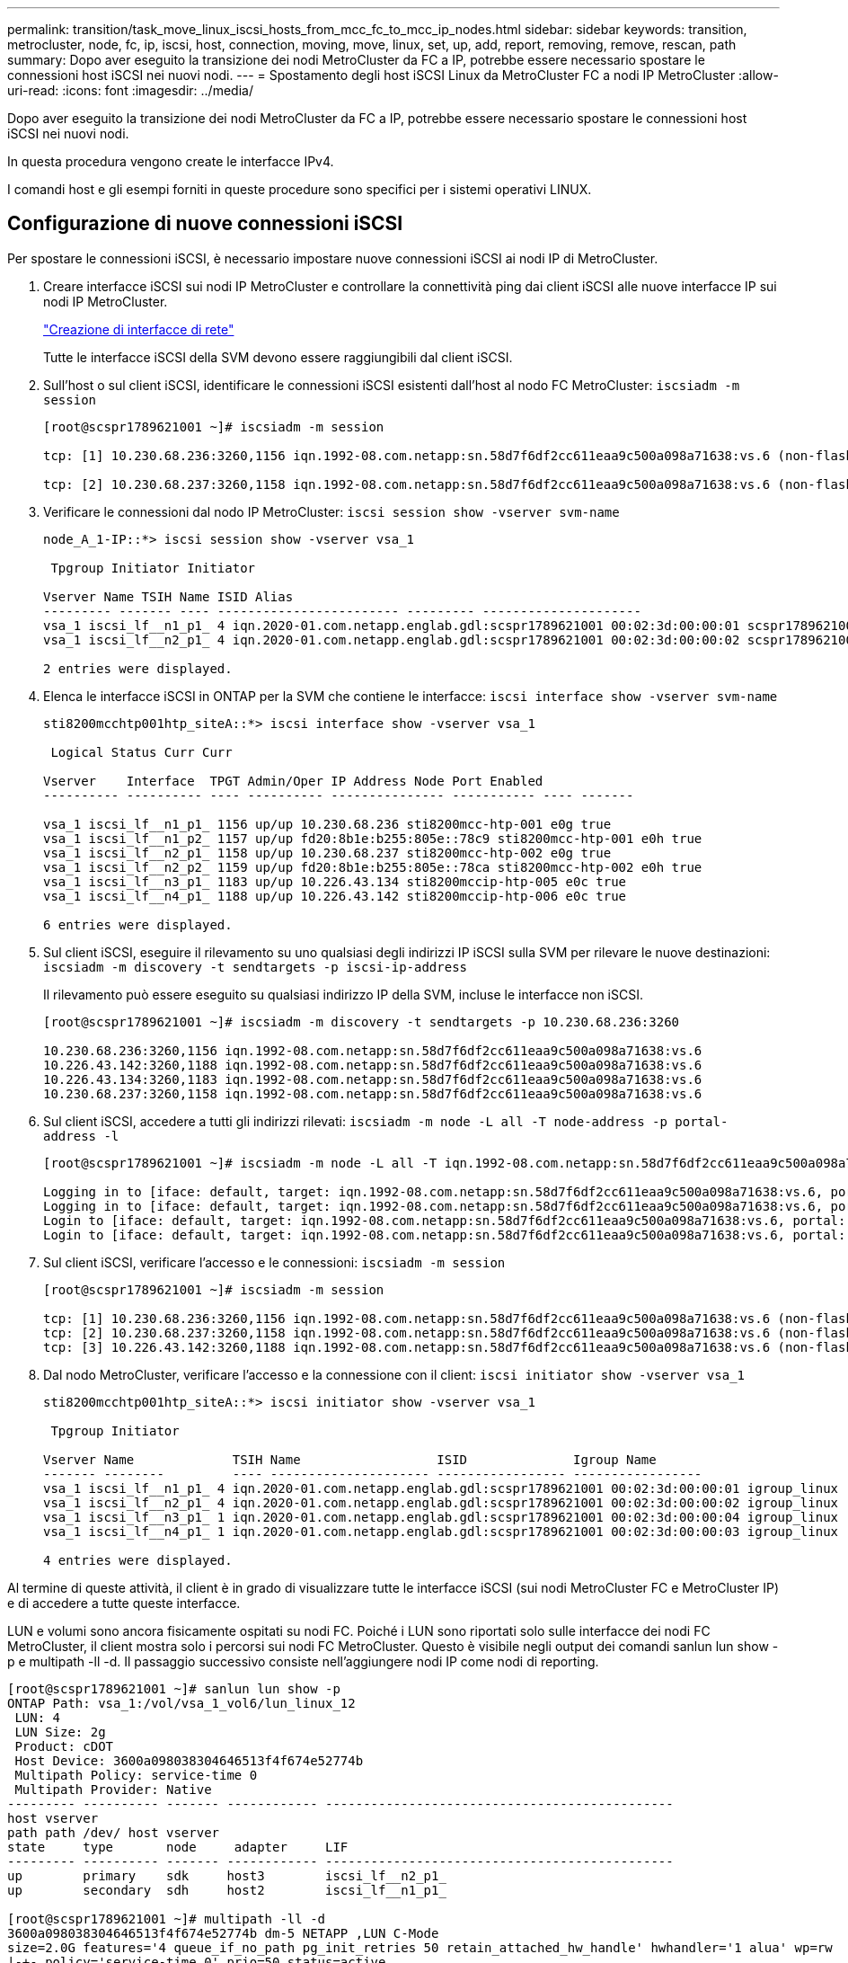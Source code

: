 ---
permalink: transition/task_move_linux_iscsi_hosts_from_mcc_fc_to_mcc_ip_nodes.html 
sidebar: sidebar 
keywords: transition, metrocluster, node, fc, ip, iscsi, host, connection, moving, move, linux, set, up, add, report, removing, remove, rescan, path 
summary: Dopo aver eseguito la transizione dei nodi MetroCluster da FC a IP, potrebbe essere necessario spostare le connessioni host iSCSI nei nuovi nodi. 
---
= Spostamento degli host iSCSI Linux da MetroCluster FC a nodi IP MetroCluster
:allow-uri-read: 
:icons: font
:imagesdir: ../media/


[role="lead"]
Dopo aver eseguito la transizione dei nodi MetroCluster da FC a IP, potrebbe essere necessario spostare le connessioni host iSCSI nei nuovi nodi.

In questa procedura vengono create le interfacce IPv4.

I comandi host e gli esempi forniti in queste procedure sono specifici per i sistemi operativi LINUX.



== Configurazione di nuove connessioni iSCSI

[role="lead"]
Per spostare le connessioni iSCSI, è necessario impostare nuove connessioni iSCSI ai nodi IP di MetroCluster.

. Creare interfacce iSCSI sui nodi IP MetroCluster e controllare la connettività ping dai client iSCSI alle nuove interfacce IP sui nodi IP MetroCluster.
+
https://docs.netapp.com/us-en/ontap/networking/create_a_lif.html["Creazione di interfacce di rete"^]

+
Tutte le interfacce iSCSI della SVM devono essere raggiungibili dal client iSCSI.

. Sull'host o sul client iSCSI, identificare le connessioni iSCSI esistenti dall'host al nodo FC MetroCluster: `iscsiadm -m session`
+
[listing]
----
[root@scspr1789621001 ~]# iscsiadm -m session

tcp: [1] 10.230.68.236:3260,1156 iqn.1992-08.com.netapp:sn.58d7f6df2cc611eaa9c500a098a71638:vs.6 (non-flash)

tcp: [2] 10.230.68.237:3260,1158 iqn.1992-08.com.netapp:sn.58d7f6df2cc611eaa9c500a098a71638:vs.6 (non-flash)
----
. Verificare le connessioni dal nodo IP MetroCluster: `iscsi session show -vserver svm-name`
+
[listing]
----
node_A_1-IP::*> iscsi session show -vserver vsa_1

 Tpgroup Initiator Initiator

Vserver Name TSIH Name ISID Alias
--------- ------- ---- ------------------------ --------- ---------------------
vsa_1 iscsi_lf__n1_p1_ 4 iqn.2020-01.com.netapp.englab.gdl:scspr1789621001 00:02:3d:00:00:01 scspr1789621001.gdl.englab.netapp.com
vsa_1 iscsi_lf__n2_p1_ 4 iqn.2020-01.com.netapp.englab.gdl:scspr1789621001 00:02:3d:00:00:02 scspr1789621001.gdl.englab.netapp.com

2 entries were displayed.
----
. Elenca le interfacce iSCSI in ONTAP per la SVM che contiene le interfacce: `iscsi interface show -vserver svm-name`
+
[listing]
----
sti8200mcchtp001htp_siteA::*> iscsi interface show -vserver vsa_1

 Logical Status Curr Curr

Vserver    Interface  TPGT Admin/Oper IP Address Node Port Enabled
---------- ---------- ---- ---------- --------------- ----------- ---- -------

vsa_1 iscsi_lf__n1_p1_ 1156 up/up 10.230.68.236 sti8200mcc-htp-001 e0g true
vsa_1 iscsi_lf__n1_p2_ 1157 up/up fd20:8b1e:b255:805e::78c9 sti8200mcc-htp-001 e0h true
vsa_1 iscsi_lf__n2_p1_ 1158 up/up 10.230.68.237 sti8200mcc-htp-002 e0g true
vsa_1 iscsi_lf__n2_p2_ 1159 up/up fd20:8b1e:b255:805e::78ca sti8200mcc-htp-002 e0h true
vsa_1 iscsi_lf__n3_p1_ 1183 up/up 10.226.43.134 sti8200mccip-htp-005 e0c true
vsa_1 iscsi_lf__n4_p1_ 1188 up/up 10.226.43.142 sti8200mccip-htp-006 e0c true

6 entries were displayed.
----
. Sul client iSCSI, eseguire il rilevamento su uno qualsiasi degli indirizzi IP iSCSI sulla SVM per rilevare le nuove destinazioni: `iscsiadm -m discovery -t sendtargets -p iscsi-ip-address`
+
Il rilevamento può essere eseguito su qualsiasi indirizzo IP della SVM, incluse le interfacce non iSCSI.

+
[listing]
----
[root@scspr1789621001 ~]# iscsiadm -m discovery -t sendtargets -p 10.230.68.236:3260

10.230.68.236:3260,1156 iqn.1992-08.com.netapp:sn.58d7f6df2cc611eaa9c500a098a71638:vs.6
10.226.43.142:3260,1188 iqn.1992-08.com.netapp:sn.58d7f6df2cc611eaa9c500a098a71638:vs.6
10.226.43.134:3260,1183 iqn.1992-08.com.netapp:sn.58d7f6df2cc611eaa9c500a098a71638:vs.6
10.230.68.237:3260,1158 iqn.1992-08.com.netapp:sn.58d7f6df2cc611eaa9c500a098a71638:vs.6
----
. Sul client iSCSI, accedere a tutti gli indirizzi rilevati: `iscsiadm -m node -L all -T node-address -p portal-address -l`
+
[listing]
----
[root@scspr1789621001 ~]# iscsiadm -m node -L all -T iqn.1992-08.com.netapp:sn.58d7f6df2cc611eaa9c500a098a71638:vs.6 -p 10.230.68.236:3260 -l

Logging in to [iface: default, target: iqn.1992-08.com.netapp:sn.58d7f6df2cc611eaa9c500a098a71638:vs.6, portal: 10.226.43.142,3260] (multiple)
Logging in to [iface: default, target: iqn.1992-08.com.netapp:sn.58d7f6df2cc611eaa9c500a098a71638:vs.6, portal: 10.226.43.134,3260] (multiple)
Login to [iface: default, target: iqn.1992-08.com.netapp:sn.58d7f6df2cc611eaa9c500a098a71638:vs.6, portal: 10.226.43.142,3260] successful.
Login to [iface: default, target: iqn.1992-08.com.netapp:sn.58d7f6df2cc611eaa9c500a098a71638:vs.6, portal: 10.226.43.134,3260] successful.
----
. Sul client iSCSI, verificare l'accesso e le connessioni: `iscsiadm -m session`
+
[listing]
----
[root@scspr1789621001 ~]# iscsiadm -m session

tcp: [1] 10.230.68.236:3260,1156 iqn.1992-08.com.netapp:sn.58d7f6df2cc611eaa9c500a098a71638:vs.6 (non-flash)
tcp: [2] 10.230.68.237:3260,1158 iqn.1992-08.com.netapp:sn.58d7f6df2cc611eaa9c500a098a71638:vs.6 (non-flash)
tcp: [3] 10.226.43.142:3260,1188 iqn.1992-08.com.netapp:sn.58d7f6df2cc611eaa9c500a098a71638:vs.6 (non-flash)
----
. Dal nodo MetroCluster, verificare l'accesso e la connessione con il client: `iscsi initiator show -vserver vsa_1`
+
[listing]
----
sti8200mcchtp001htp_siteA::*> iscsi initiator show -vserver vsa_1

 Tpgroup Initiator

Vserver Name             TSIH Name                  ISID              Igroup Name
------- --------         ---- --------------------- ----------------- -----------------
vsa_1 iscsi_lf__n1_p1_ 4 iqn.2020-01.com.netapp.englab.gdl:scspr1789621001 00:02:3d:00:00:01 igroup_linux
vsa_1 iscsi_lf__n2_p1_ 4 iqn.2020-01.com.netapp.englab.gdl:scspr1789621001 00:02:3d:00:00:02 igroup_linux
vsa_1 iscsi_lf__n3_p1_ 1 iqn.2020-01.com.netapp.englab.gdl:scspr1789621001 00:02:3d:00:00:04 igroup_linux
vsa_1 iscsi_lf__n4_p1_ 1 iqn.2020-01.com.netapp.englab.gdl:scspr1789621001 00:02:3d:00:00:03 igroup_linux

4 entries were displayed.
----


Al termine di queste attività, il client è in grado di visualizzare tutte le interfacce iSCSI (sui nodi MetroCluster FC e MetroCluster IP) e di accedere a tutte queste interfacce.

LUN e volumi sono ancora fisicamente ospitati su nodi FC. Poiché i LUN sono riportati solo sulle interfacce dei nodi FC MetroCluster, il client mostra solo i percorsi sui nodi FC MetroCluster. Questo è visibile negli output dei comandi sanlun lun show -p e multipath -ll -d. Il passaggio successivo consiste nell'aggiungere nodi IP come nodi di reporting.

[listing]
----
[root@scspr1789621001 ~]# sanlun lun show -p
ONTAP Path: vsa_1:/vol/vsa_1_vol6/lun_linux_12
 LUN: 4
 LUN Size: 2g
 Product: cDOT
 Host Device: 3600a098038304646513f4f674e52774b
 Multipath Policy: service-time 0
 Multipath Provider: Native
--------- ---------- ------- ------------ ----------------------------------------------
host vserver
path path /dev/ host vserver
state     type       node     adapter     LIF
--------- ---------- ------- ------------ ----------------------------------------------
up        primary    sdk     host3        iscsi_lf__n2_p1_
up        secondary  sdh     host2        iscsi_lf__n1_p1_

[root@scspr1789621001 ~]# multipath -ll -d
3600a098038304646513f4f674e52774b dm-5 NETAPP ,LUN C-Mode
size=2.0G features='4 queue_if_no_path pg_init_retries 50 retain_attached_hw_handle' hwhandler='1 alua' wp=rw
|-+- policy='service-time 0' prio=50 status=active
| `- 3:0:0:4 sdk 8:160 active ready running
`-+- policy='service-time 0' prio=10 status=enabled
 `- 2:0:0:4 sdh 8:112 active ready running
----


== Aggiunta dei nodi IP MetroCluster come nodi di reporting

[role="lead"]
Dopo aver impostato le connessioni ai nuovi nodi IP di MetroCluster, è necessario aggiungere nuovi nodi di reporting.

. Nel nodo MetroCluster, elencare i nodi di reporting per le LUN sulla SVM: `lun mapping show -vserver vsa_1 -fields reporting-nodes -ostype linux`
+
I seguenti nodi di reporting sono nodi locali in quanto i LUN sono fisicamente presenti sui nodi FC Node_A_1-FC e Node_A_2-FC.

+
[listing]
----
node_A_1-IP::*> lun mapping show -vserver vsa_1 -fields reporting-nodes -ostype linux

vserver path igroup reporting-nodes
------- --------------------------- ------------ -------------------------------------
vsa_1 /vol/vsa_1_vol1/lun_linux_2 igroup_linux node_A_1-FC,node_A_2-FC
.
.
.
vsa_1 /vol/vsa_1_vol9/lun_linux_19 igroup_linux node_A_1-FC,node_A_2-FC
12 entries were displayed.
----
. Nel nodo MetroCluster, aggiungere i nodi di reporting: `lun mapping add-reporting-nodes -vserver svm-name -path /vol/vsa_1_vol*/lun_linux_* -nodes node1,node2 -igroup igroup_linux`
+
[listing]
----
node_A_1-IP::*> lun mapping add-reporting-nodes -vserver vsa_1 -path /vol/vsa_1_vol*/lun_linux_* -nodes node_A_1-IP,node_A_2-IP
-igroup igroup_linux

12 entries were acted on.
----
. Sul nodo MetroCluster, verificare che siano presenti i nodi appena aggiunti: `lun mapping show -vserver svm-name -fields reporting-nodes -ostype linux vserver path igroup reporting-nodes`
+
[listing]
----

node_A_1-IP::*> lun mapping show -vserver vsa_1 -fields reporting-nodes -ostype linux vserver path igroup reporting-nodes
------- --------------------------- ------------ -------------------------------------------------------------------------------

vsa_1 /vol/vsa_1_vol1/lun_linux_2 igroup_linux node_A_1-FC,node_A_2-FC,node_A_1-IP,node_A_2-IP
vsa_1 /vol/vsa_1_vol1/lun_linux_3 igroup_linux node_A_1-FC,node_A_2-FC,node_A_1-IP,node_A_2-IP.
.
.
.

12 entries were displayed.
----
. Verificare che il `sg3-utils` Il pacchetto è installato sull'host Linux. In questo modo si evita un `rescan-scsi-bus.sh utility not found` Errore quando si esegue nuovamente la scansione dell'host Linux per i LUN appena mappati utilizzando `rescan-scsi-bus` comando.
. Sull'host, immettere il seguente comando per eseguire nuovamente la scansione del bus SCSI sull'host e rilevare i percorsi appena aggiunti: `/usr/bin/rescan-scsi-bus.sh -a`
+
[listing]
----
[root@stemgr]# /usr/bin/rescan-scsi-bus.sh -a
Scanning SCSI subsystem for new devices
Scanning host 0 for SCSI target IDs 0 1 2 3 4 5 6 7, all LUNs
Scanning host 1 for SCSI target IDs 0 1 2 3 4 5 6 7, all LUNs
Scanning host 2 for SCSI target IDs 0 1 2 3 4 5 6 7, all LUNs
 Scanning for device 2 0 0 0 ...
.
.
.
OLD: Host: scsi5 Channel: 00 Id: 00 Lun: 09
 Vendor: NETAPP Model: LUN C-Mode Rev: 9800
 Type: Direct-Access ANSI SCSI revision: 05
0 new or changed device(s) found.
0 remapped or resized device(s) found.
0 device(s) removed.
----
. Sull'host, immettere il seguente comando per elencare i percorsi aggiunti di recente: `sanlun lun show -p`
+
Per ogni LUN vengono visualizzati quattro percorsi.

+
[listing]
----
[root@stemgr]# sanlun lun show -p
ONTAP Path: vsa_1:/vol/vsa_1_vol6/lun_linux_12
 LUN: 4
 LUN Size: 2g
 Product: cDOT
 Host Device: 3600a098038304646513f4f674e52774b
 Multipath Policy: service-time 0
 Multipath Provider: Native
--------- ---------- ------- ------------ ----------------------------------------------
host vserver
path path /dev/ host vserver
state type node adapter LIF
--------- ---------- ------- ------------ ----------------------------------------------
up primary sdk host3 iscsi_lf__n2_p1_
up secondary sdh host2 iscsi_lf__n1_p1_
up secondary sdag host4 iscsi_lf__n4_p1_
up secondary sdah host5 iscsi_lf__n3_p1_
----
. In MetroCluster, spostare i volumi contenenti LUN dai nodi FC a quelli IP.
+
[listing]
----
node_A_1-IP::*> vol move start -vserver vsa_1 -volume vsa_1_vol1 -destination-aggregate sti8200mccip_htp_005_aggr1
[Job 1877] Job is queued: Move "vsa_1_vol1" in Vserver "vsa_1" to aggregate "sti8200mccip_htp_005_aggr1". Use the "volume move show -vserver
vsa_1 -volume vsa_1_vol1" command to view the status of this operation.
node_A_1-IP::*> vol move show
Vserver    Volume     State       Move       Phase            Percent-Complete  Time-To-Complete
---------  ---------- --------    ---------- ---------------- ----------------  ----------------
vsa_1     vsa_1_vol1  healthy                initializing     -                 -
----
. Una volta completato lo spostamento del volume, su MetroCluster, utilizzare il comando di visualizzazione del volume per verificare che il volume o il LUN sia in linea.
. Le interfacce iSCSI sui nodi IP MetroCluster in cui risiede il LUN vengono aggiornate come percorsi primari. Se il percorso primario non viene aggiornato dopo lo spostamento del volume, eseguire /usr/bin/rescan-scsi-bus.sh -a e multipath -v3 o semplicemente attendere che venga eseguita la nuova scansione di più percorsi.
+
Nell'esempio seguente, il percorso primario è un LIF sul nodo IP MetroCluster.

+
[listing]
----
[root@stemgr]# sanlun lun show -p
ONTAP Path: vsa_1:/vol/vsa_1_vol6/lun_linux_12
 LUN: 4
 LUN Size: 2g
 Product: cDOT
 Host Device: 3600a098038304646513f4f674e52774b
 Multipath Policy: service-time 0
 Multipath Provider: Native
--------- ---------- ------- ------------ -----------------------
host vserver
path path /dev/ host vserver
state     type       node    adapter      LIF
--------- ---------- ------- ------------ ------------------------
up        primary    sdag    host4        iscsi_lf__n4_p1_
up        secondary  sdk     host3        iscsi_lf__n2_p1_
up        secondary  sdh     host2        iscsi_lf__n1_p1_
up        secondary  sdah    host5        iscsi_lf__n3_p1_
----




== Rimozione dei nodi di reporting e dei percorsi di nuova scansione

[role="lead"]
È necessario rimuovere i nodi di reporting e ripetere la scansione dei percorsi.

. Dal nodo IP di MetroCluster, rimuovere i nodi di reporting remoti (i nodi IP di MetroCluster) per le LUN Linux: `lun mapping remove-reporting-nodes -vserver vsa_1 -path * -igroup igroup_linux -remote-nodes true`
+
In questo caso, i nodi remoti sono nodi FC.

+
[listing]
----
node_A_1-IP::*> lun mapping remove-reporting-nodes -vserver vsa_1 -path * -igroup igroup_linux -remote-nodes true

12 entries were acted on.
----
. Dal nodo IP di MetroCluster, controllare i nodi di reporting per le LUN: `lun mapping show -vserver vsa_1 -fields reporting-nodes -ostype linux`
+
[listing]
----
node_A_1-IP::*> lun mapping show -vserver vsa_1 -fields reporting-nodes -ostype linux

vserver  path                        igroup      reporting-nodes
------- --------------------------- ------------ -----------------------------------------

vsa_1 /vol/vsa_1_vol1/lun_linux_2   igroup_linux  node_A_1-IP,node_A_2-IP
vsa_1 /vol/vsa_1_vol1/lun_linux_3   igroup_linux  node_A_1-IP,node_A_2-IP
vsa_1 /vol/vsa_1_vol2/lun_linux_4   group_linux   node_A_1-IP,node_A_2-IP
.
.
.

12 entries were displayed.
----
. Verificare che il `sg3-utils` Il pacchetto è installato sull'host Linux. In questo modo si evita un `rescan-scsi-bus.sh utility not found` Errore quando si esegue nuovamente la scansione dell'host Linux per i LUN appena mappati utilizzando `rescan-scsi-bus` comando.
. Sull'host iSCSI, eseguire nuovamente la scansione del bus SCSI: `/usr/bin/rescan-scsi-bus.sh -r`
+
I percorsi rimossi sono i percorsi dei nodi FC.

+
[listing]
----
[root@scspr1789621001 ~]# /usr/bin/rescan-scsi-bus.sh -r
Syncing file systems
Scanning SCSI subsystem for new devices and remove devices that have disappeared
Scanning host 0 for SCSI target IDs 0 1 2 3 4 5 6 7, all LUNs
Scanning host 1 for SCSI target IDs 0 1 2 3 4 5 6 7, all LUNs
Scanning host 2 for SCSI target IDs 0 1 2 3 4 5 6 7, all LUNs
sg0 changed: LU not available (PQual 1)
REM: Host: scsi2 Channel: 00 Id: 00 Lun: 00
DEL: Vendor: NETAPP Model: LUN C-Mode Rev: 9800
 Type: Direct-Access ANSI SCSI revision: 05
sg2 changed: LU not available (PQual 1)
.
.
.
OLD: Host: scsi5 Channel: 00 Id: 00 Lun: 09
 Vendor: NETAPP Model: LUN C-Mode Rev: 9800
 Type: Direct-Access ANSI SCSI revision: 05
0 new or changed device(s) found.
0 remapped or resized device(s) found.
24 device(s) removed.
 [2:0:0:0]
 [2:0:0:1]
 .
.
.
----
. Sull'host iSCSI, verificare che siano visibili solo i percorsi dai nodi IP MetroCluster:
+
`sanlun lun show -p`

+
`multipath -ll -d`



